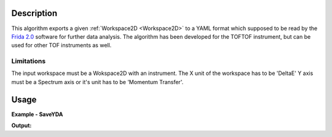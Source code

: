 .. algorithm::

.. summary::

.. relatedAlgorithms::

.. properties::

Description
-----------
This algorithm exports a given :ref:`Workspace2D <Workspace2D>` to a YAML format which supposed to be read by the
`Frida 2.0 <http://apps.jcns.fz-juelich.de/doku/frida/start>`_  software for further data analysis. The algorithm has been developed for the TOFTOF instrument,
but can be used for other TOF instruments as well.

Limitations
###########

The input workspace must be a Wokspace2D with an instrument.
The X unit of the workspace has to be 'DeltaE'
Y axis must be a Spectrum axis or it's unit has to be 'Momentum Transfer'.


Usage
-----

**Example - SaveYDA**

.. testcode:: SaveYDAExample

    import os
    import numpy as np
    from sys import stdout

    # create x and y data
    dataX = np.arange(12).reshape(3, 4)
    dataY = np.arange(9).reshape(3, 3)

    # create sample workspace
    ws = CreateWorkspace(DataX=dataX, DataY=dataY, DataE=np.sqrt(dataY), NSpec=3, UnitX="DeltaE")

    # add Instrument
    LoadInstrument(ws,True,InstrumentName="TOFTOF")

    #add sample Logs
    AddSampleLog(ws,"proposal_number","3")
    AddSampleLog(ws, "proposal_title", "Proposal Title")
    AddSampleLog(ws,"experiment_team","Experiment Team name")
    AddSampleLog(ws,"temperature","200.0", LogUnit="F")
    AddSampleLog(ws,"Ei","1.0",LogUnit="meV")

    # test file name
    filename = os.path.join(config["defaultsave.directory"], "TestSaveYDA.yaml")

    # save file
    SaveYDA(ws, filename)

    with open(filename,'r') as f:
        for i in range(12):
            stdout.write(f.readline())

**Output:**

.. testoutput:: SaveYDAExample

    Meta:
      format: yaml/frida 2.0
      type: generic tabular data
    History:
      - Proposal number 3
      - Proposal Title
      - Experiment Team name
      - data reduced with mantid
    Coord:
      x: {name: w, unit: meV}
      y: {name: 'S(q,w)', unit: meV-1}
      z: [{name: 2th, unit: deg}]

.. testcleanup:: SaveYDAExample

    DeleteWorkspace("ws")
    os.remove(filename)

.. categories::

.. sourcelink::
